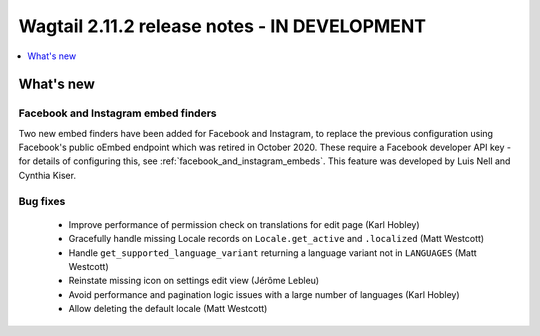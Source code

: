 =============================================
Wagtail 2.11.2 release notes - IN DEVELOPMENT
=============================================

.. contents::
    :local:
    :depth: 1


What's new
==========

Facebook and Instagram embed finders
~~~~~~~~~~~~~~~~~~~~~~~~~~~~~~~~~~~~

Two new embed finders have been added for Facebook and Instagram, to replace the previous configuration
using Facebook's public oEmbed endpoint which was retired in October 2020. These require a Facebook
developer API key - for details of configuring this, see :ref:`facebook_and_instagram_embeds`.
This feature was developed by Luis Nell and Cynthia Kiser.


Bug fixes
~~~~~~~~~

 * Improve performance of permission check on translations for edit page (Karl Hobley)
 * Gracefully handle missing Locale records on ``Locale.get_active`` and ``.localized`` (Matt Westcott)
 * Handle ``get_supported_language_variant`` returning a language variant not in ``LANGUAGES`` (Matt Westcott)
 * Reinstate missing icon on settings edit view (Jérôme Lebleu)
 * Avoid performance and pagination logic issues with a large number of languages (Karl Hobley)
 * Allow deleting the default locale (Matt Westcott)

